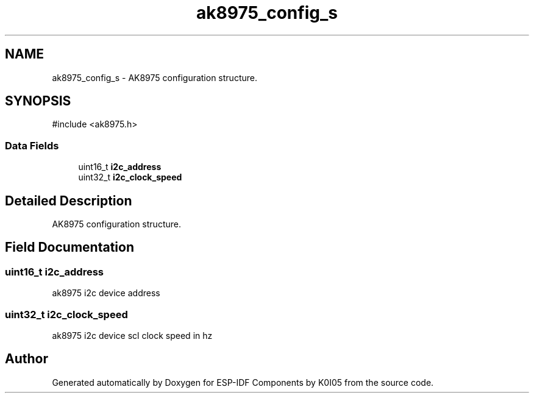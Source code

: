 .TH "ak8975_config_s" 3 "ESP-IDF Components by K0I05" \" -*- nroff -*-
.ad l
.nh
.SH NAME
ak8975_config_s \- AK8975 configuration structure\&.  

.SH SYNOPSIS
.br
.PP
.PP
\fR#include <ak8975\&.h>\fP
.SS "Data Fields"

.in +1c
.ti -1c
.RI "uint16_t \fBi2c_address\fP"
.br
.ti -1c
.RI "uint32_t \fBi2c_clock_speed\fP"
.br
.in -1c
.SH "Detailed Description"
.PP 
AK8975 configuration structure\&. 
.SH "Field Documentation"
.PP 
.SS "uint16_t i2c_address"
ak8975 i2c device address 
.SS "uint32_t i2c_clock_speed"
ak8975 i2c device scl clock speed in hz 

.SH "Author"
.PP 
Generated automatically by Doxygen for ESP-IDF Components by K0I05 from the source code\&.
